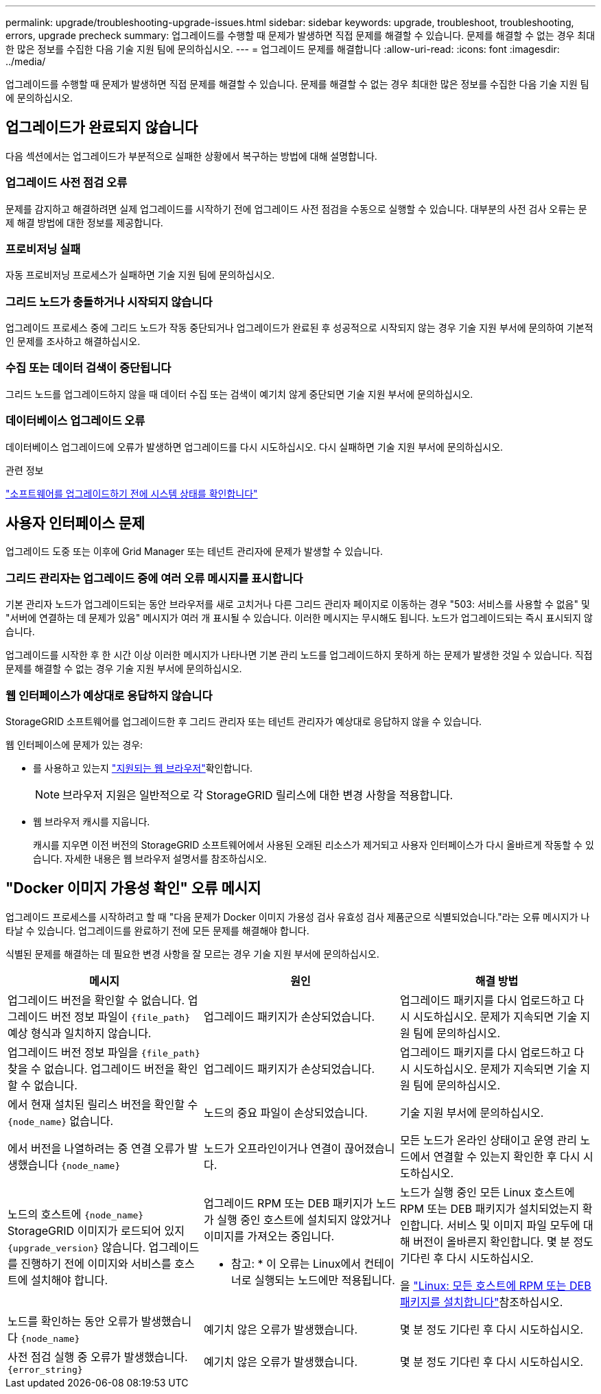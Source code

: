 ---
permalink: upgrade/troubleshooting-upgrade-issues.html 
sidebar: sidebar 
keywords: upgrade, troubleshoot, troubleshooting, errors, upgrade precheck 
summary: 업그레이드를 수행할 때 문제가 발생하면 직접 문제를 해결할 수 있습니다. 문제를 해결할 수 없는 경우 최대한 많은 정보를 수집한 다음 기술 지원 팀에 문의하십시오. 
---
= 업그레이드 문제를 해결합니다
:allow-uri-read: 
:icons: font
:imagesdir: ../media/


[role="lead"]
업그레이드를 수행할 때 문제가 발생하면 직접 문제를 해결할 수 있습니다. 문제를 해결할 수 없는 경우 최대한 많은 정보를 수집한 다음 기술 지원 팀에 문의하십시오.



== 업그레이드가 완료되지 않습니다

다음 섹션에서는 업그레이드가 부분적으로 실패한 상황에서 복구하는 방법에 대해 설명합니다.



=== 업그레이드 사전 점검 오류

문제를 감지하고 해결하려면 실제 업그레이드를 시작하기 전에 업그레이드 사전 점검을 수동으로 실행할 수 있습니다. 대부분의 사전 검사 오류는 문제 해결 방법에 대한 정보를 제공합니다.



=== 프로비저닝 실패

자동 프로비저닝 프로세스가 실패하면 기술 지원 팀에 문의하십시오.



=== 그리드 노드가 충돌하거나 시작되지 않습니다

업그레이드 프로세스 중에 그리드 노드가 작동 중단되거나 업그레이드가 완료된 후 성공적으로 시작되지 않는 경우 기술 지원 부서에 문의하여 기본적인 문제를 조사하고 해결하십시오.



=== 수집 또는 데이터 검색이 중단됩니다

그리드 노드를 업그레이드하지 않을 때 데이터 수집 또는 검색이 예기치 않게 중단되면 기술 지원 부서에 문의하십시오.



=== 데이터베이스 업그레이드 오류

데이터베이스 업그레이드에 오류가 발생하면 업그레이드를 다시 시도하십시오. 다시 실패하면 기술 지원 부서에 문의하십시오.

.관련 정보
link:checking-systems-condition-before-upgrading-software.html["소프트웨어를 업그레이드하기 전에 시스템 상태를 확인합니다"]



== 사용자 인터페이스 문제

업그레이드 도중 또는 이후에 Grid Manager 또는 테넌트 관리자에 문제가 발생할 수 있습니다.



=== 그리드 관리자는 업그레이드 중에 여러 오류 메시지를 표시합니다

기본 관리자 노드가 업그레이드되는 동안 브라우저를 새로 고치거나 다른 그리드 관리자 페이지로 이동하는 경우 "503: 서비스를 사용할 수 없음" 및 "서버에 연결하는 데 문제가 있음" 메시지가 여러 개 표시될 수 있습니다. 이러한 메시지는 무시해도 됩니다. 노드가 업그레이드되는 즉시 표시되지 않습니다.

업그레이드를 시작한 후 한 시간 이상 이러한 메시지가 나타나면 기본 관리 노드를 업그레이드하지 못하게 하는 문제가 발생한 것일 수 있습니다. 직접 문제를 해결할 수 없는 경우 기술 지원 부서에 문의하십시오.



=== 웹 인터페이스가 예상대로 응답하지 않습니다

StorageGRID 소프트웨어를 업그레이드한 후 그리드 관리자 또는 테넌트 관리자가 예상대로 응답하지 않을 수 있습니다.

웹 인터페이스에 문제가 있는 경우:

* 를 사용하고 있는지 link:../admin/web-browser-requirements.html["지원되는 웹 브라우저"]확인합니다.
+

NOTE: 브라우저 지원은 일반적으로 각 StorageGRID 릴리스에 대한 변경 사항을 적용합니다.

* 웹 브라우저 캐시를 지웁니다.
+
캐시를 지우면 이전 버전의 StorageGRID 소프트웨어에서 사용된 오래된 리소스가 제거되고 사용자 인터페이스가 다시 올바르게 작동할 수 있습니다. 자세한 내용은 웹 브라우저 설명서를 참조하십시오.





== "Docker 이미지 가용성 확인" 오류 메시지

업그레이드 프로세스를 시작하려고 할 때 "다음 문제가 Docker 이미지 가용성 검사 유효성 검사 제품군으로 식별되었습니다."라는 오류 메시지가 나타날 수 있습니다. 업그레이드를 완료하기 전에 모든 문제를 해결해야 합니다.

식별된 문제를 해결하는 데 필요한 변경 사항을 잘 모르는 경우 기술 지원 부서에 문의하십시오.

[cols="1a,1a,1a"]
|===
| 메시지 | 원인 | 해결 방법 


 a| 
업그레이드 버전을 확인할 수 없습니다. 업그레이드 버전 정보 파일이 `{file_path}` 예상 형식과 일치하지 않습니다.
 a| 
업그레이드 패키지가 손상되었습니다.
 a| 
업그레이드 패키지를 다시 업로드하고 다시 시도하십시오. 문제가 지속되면 기술 지원 팀에 문의하십시오.



 a| 
업그레이드 버전 정보 파일을 `{file_path}` 찾을 수 없습니다. 업그레이드 버전을 확인할 수 없습니다.
 a| 
업그레이드 패키지가 손상되었습니다.
 a| 
업그레이드 패키지를 다시 업로드하고 다시 시도하십시오. 문제가 지속되면 기술 지원 팀에 문의하십시오.



 a| 
에서 현재 설치된 릴리스 버전을 확인할 수 `{node_name}` 없습니다.
 a| 
노드의 중요 파일이 손상되었습니다.
 a| 
기술 지원 부서에 문의하십시오.



 a| 
에서 버전을 나열하려는 중 연결 오류가 발생했습니다 `{node_name}`
 a| 
노드가 오프라인이거나 연결이 끊어졌습니다.
 a| 
모든 노드가 온라인 상태이고 운영 관리 노드에서 연결할 수 있는지 확인한 후 다시 시도하십시오.



 a| 
노드의 호스트에 `{node_name}` StorageGRID 이미지가 로드되어 있지 `{upgrade_version}` 않습니다. 업그레이드를 진행하기 전에 이미지와 서비스를 호스트에 설치해야 합니다.
 a| 
업그레이드 RPM 또는 DEB 패키지가 노드가 실행 중인 호스트에 설치되지 않았거나 이미지를 가져오는 중입니다.

* 참고: * 이 오류는 Linux에서 컨테이너로 실행되는 노드에만 적용됩니다.
 a| 
노드가 실행 중인 모든 Linux 호스트에 RPM 또는 DEB 패키지가 설치되었는지 확인합니다. 서비스 및 이미지 파일 모두에 대해 버전이 올바른지 확인합니다. 몇 분 정도 기다린 후 다시 시도하십시오.

을 link:../upgrade/linux-installing-rpm-or-deb-package-on-all-hosts.html["Linux: 모든 호스트에 RPM 또는 DEB 패키지를 설치합니다"]참조하십시오.



 a| 
노드를 확인하는 동안 오류가 발생했습니다 `{node_name}`
 a| 
예기치 않은 오류가 발생했습니다.
 a| 
몇 분 정도 기다린 후 다시 시도하십시오.



 a| 
사전 점검 실행 중 오류가 발생했습니다. `{error_string}`
 a| 
예기치 않은 오류가 발생했습니다.
 a| 
몇 분 정도 기다린 후 다시 시도하십시오.

|===